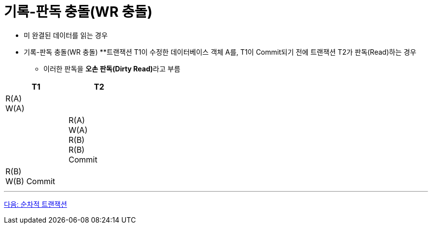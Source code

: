 = 기록-판독 충돌(WR 충돌)

* 미 완결된 데이터를 읽는 경우
* 기록-판독 충돌(WR 충돌)
**트랜잭션 T1이 수정한 데이터베이스 객체 A를, T1이 Commit되기 전에 트랜잭션 T2가 판독(Read)하는 경우
** 이러한 판독을 **오손 판독(Dirty Read)**라고 부름

[%header, cols="a1, a1" width="30%"]
|===
|T1 | T2
|R(A) + 
W(A) |
||R(A) + 
W(A) +
R(B) +
R(B) +
Commit
|R(B) +
W(B)
Commit|
|===

---

link:./11_serialized_transaction.adoc[다음: 순차적 트랜잭션]
